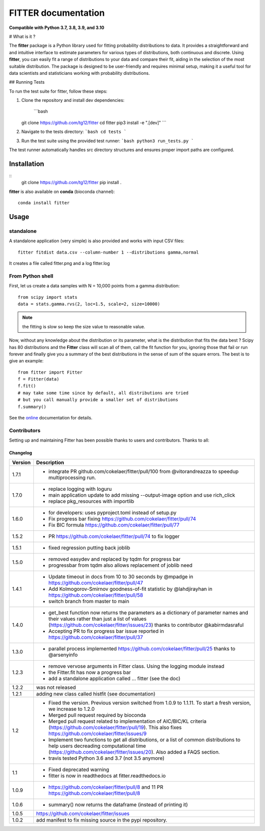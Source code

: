 

#############################
FITTER documentation
#############################

.. image:: https://badge.fury.io/py/fitter.svg
    :target: https://pypi.python.org/pypi/fitter

.. image:: https://github.com/cokelaer/fitter/actions/workflows/main.yml/badge.svg?branch=main
    :target: https://github.com/cokelaer/fitter/actions/workflows/main.yml

.. image:: https://coveralls.io/repos/cokelaer/fitter/badge.png?branch=main
    :target: https://coveralls.io/r/cokelaer/fitter?branch=main

.. image:: http://readthedocs.org/projects/fitter/badge/?version=latest
    :target: http://fitter.readthedocs.org/en/latest/?badge=latest
    :alt: Documentation Status

.. image:: https://zenodo.org/badge/23078551.svg
    :target: https://zenodo.org/badge/latestdoi/23078551

**Compatible with Python 3.7, 3.8, 3.9, and 3.10**


# What is it ?


The **fitter** package is a Python library used for fitting probability distributions to data. It provides a straightforward and and intuitive interface to estimate parameters for various types of distributions, both continuous and discrete. Using **fitter**, you can easily fit a range of distributions to your data and compare their fit, aiding in the selection of the most suitable distribution. The package is designed to be user-friendly and requires minimal setup, making it a useful tool for data scientists and statisticians working with probability distributions.

## Running Tests

To run the test suite for fitter, follow these steps:

1. Clone the repository and install dev dependencies:
   
    ```bash
   git clone https://github.com/tg12/fitter
   cd fitter
   pip3 install -e ".[dev]"
   ```

2. Navigate to the tests directory:
   ```bash
   cd tests
   ```

3. Run the test suite using the provided test runner:
   ```bash
   python3 run_tests.py
   ```

The test runner automatically handles src directory structures and ensures proper import paths are configured.


Installation
###################

::
    git clone https://github.com/tg12/fitter
    pip install .

**fitter** is also available on **conda** (bioconda channel)::

     conda install fitter


Usage
##################

standalone
===========

A standalone application (very simple) is also provided and works with input CSV
files::

    fitter fitdist data.csv --column-number 1 --distributions gamma,normal

It creates a file called fitter.png and a log fitter.log

From Python shell
==================

First, let us create a data samples with N = 10,000 points from a gamma distribution::

    from scipy import stats
    data = stats.gamma.rvs(2, loc=1.5, scale=2, size=10000)

.. note:: the fitting is slow so keep the size value to reasonable value.

Now, without any knowledge about the distribution or its parameter, what is the distribution that fits the data best ? Scipy has 80 distributions and the **Fitter** class will scan all of them, call the fit function for you, ignoring those that fail or run forever and finally give you a summary of the best distributions in the sense of sum of the square errors. The best is to give an example::


    from fitter import Fitter
    f = Fitter(data)
    f.fit()
    # may take some time since by default, all distributions are tried
    # but you call manually provide a smaller set of distributions
    f.summary()


.. image:: http://pythonhosted.org/fitter/_images/index-1.png
    :target: http://pythonhosted.org/fitter/_images/index-1.png


See the `online <http://fitter.readthedocs.io/>`_ documentation for details.


Contributors
=============


Setting up and maintaining Fitter has been possible thanks to users and contributors.
Thanks to all:

.. image:: https://contrib.rocks/image?repo=cokelaer/fitter
    :target: https://github.com/cokelaer/fitter/graphs/contributors




Changelog
~~~~~~~~~
========= ==========================================================================
Version   Description
========= ==========================================================================
1.7.1     * integrate PR github.com/cokelaer/fitter/pull/100 from @vitorandreazza
            to speedup multiprocessing run.
1.7.0     * replace logging with loguru
          * main application update to add missing --output-image option and use
            rich_click
          * replace pkg_resources with importlib
1.6.0     * for developers: uses pyproject.toml instead of setup.py
          * Fix progress bar fixing https://github.com/cokelaer/fitter/pull/74
          * Fix BIC formula https://github.com/cokelaer/fitter/pull/77
1.5.2     * PR https://github.com/cokelaer/fitter/pull/74 to fix logger
1.5.1     * fixed regression putting back joblib
1.5.0     * removed easydev and replaced by tqdm for progress bar
          * progressbar from tqdm also allows replacement of joblib need
1.4.1     * Update timeout in docs from 10 to 30 seconds by @mpadge in
            https://github.com/cokelaer/fitter/pull/47
          * Add Kolmogorov-Smirnov goodness-of-fit statistic by @lahdjirayhan in
            https://github.com/cokelaer/fitter/pull/58
          * switch branch from master to main
1.4.0     * get_best function now returns the parameters as a dictionary
            of parameter names and their values rather than just a list of
            values (https://github.com/cokelaer/fitter/issues/23) thanks to
            contributor @kabirmdasraful
          * Accepting PR to fix progress bar issue reported in
            https://github.com/cokelaer/fitter/pull/37
1.3.0     * parallel process implemented https://github.com/cokelaer/fitter/pull/25
            thanks to @arsenyinfo
1.2.3     * remove vervose arguments in Fitter class. Using the logging module
            instead
          * the Fitter.fit has now a progress bar
          * add a standalone application called … fitter (see the doc)
1.2.2     was not released
1.2.1     adding new class called histfit (see documentation)
1.2       * Fixed the version. Previous version switched from
            1.0.9 to 1.1.11. To start a fresh version, we increase to 1.2.0
          * Merged pull request required by bioconda
          * Merged pull request related to implementation of
            AIC/BIC/KL criteria (https://github.com/cokelaer/fitter/pull/19).
            This also fixes https://github.com/cokelaer/fitter/issues/9
          * Implement two functions to get all distributions, or a list of
            common distributions to help users decreading computational time
            (https://github.com/cokelaer/fitter/issues/20). Also added a FAQS
            section.
          * travis tested Python 3.6 and 3.7 (not 3.5 anymore)
1.1       * Fixed deprecated warning
          * fitter is now in readthedocs at fitter.readthedocs.io
1.0.9     * https://github.com/cokelaer/fitter/pull/8 and 11
            PR https://github.com/cokelaer/fitter/pull/8
1.0.6     * summary() now returns the dataframe (instead of printing it)
1.0.5      https://github.com/cokelaer/fitter/issues
1.0.2     add manifest to fix missing source in the pypi repository.
========= ==========================================================================
